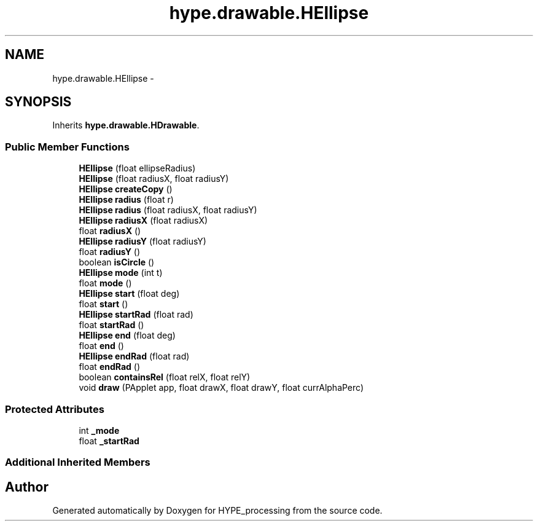 .TH "hype.drawable.HEllipse" 3 "Wed May 15 2013" "HYPE_processing" \" -*- nroff -*-
.ad l
.nh
.SH NAME
hype.drawable.HEllipse \- 
.SH SYNOPSIS
.br
.PP
.PP
Inherits \fBhype\&.drawable\&.HDrawable\fP\&.
.SS "Public Member Functions"

.in +1c
.ti -1c
.RI "\fBHEllipse\fP (float ellipseRadius)"
.br
.ti -1c
.RI "\fBHEllipse\fP (float radiusX, float radiusY)"
.br
.ti -1c
.RI "\fBHEllipse\fP \fBcreateCopy\fP ()"
.br
.ti -1c
.RI "\fBHEllipse\fP \fBradius\fP (float r)"
.br
.ti -1c
.RI "\fBHEllipse\fP \fBradius\fP (float radiusX, float radiusY)"
.br
.ti -1c
.RI "\fBHEllipse\fP \fBradiusX\fP (float radiusX)"
.br
.ti -1c
.RI "float \fBradiusX\fP ()"
.br
.ti -1c
.RI "\fBHEllipse\fP \fBradiusY\fP (float radiusY)"
.br
.ti -1c
.RI "float \fBradiusY\fP ()"
.br
.ti -1c
.RI "boolean \fBisCircle\fP ()"
.br
.ti -1c
.RI "\fBHEllipse\fP \fBmode\fP (int t)"
.br
.ti -1c
.RI "float \fBmode\fP ()"
.br
.ti -1c
.RI "\fBHEllipse\fP \fBstart\fP (float deg)"
.br
.ti -1c
.RI "float \fBstart\fP ()"
.br
.ti -1c
.RI "\fBHEllipse\fP \fBstartRad\fP (float rad)"
.br
.ti -1c
.RI "float \fBstartRad\fP ()"
.br
.ti -1c
.RI "\fBHEllipse\fP \fBend\fP (float deg)"
.br
.ti -1c
.RI "float \fBend\fP ()"
.br
.ti -1c
.RI "\fBHEllipse\fP \fBendRad\fP (float rad)"
.br
.ti -1c
.RI "float \fBendRad\fP ()"
.br
.ti -1c
.RI "boolean \fBcontainsRel\fP (float relX, float relY)"
.br
.ti -1c
.RI "void \fBdraw\fP (PApplet app, float drawX, float drawY, float currAlphaPerc)"
.br
.in -1c
.SS "Protected Attributes"

.in +1c
.ti -1c
.RI "int \fB_mode\fP"
.br
.ti -1c
.RI "float \fB_startRad\fP"
.br
.in -1c
.SS "Additional Inherited Members"


.SH "Author"
.PP 
Generated automatically by Doxygen for HYPE_processing from the source code\&.
